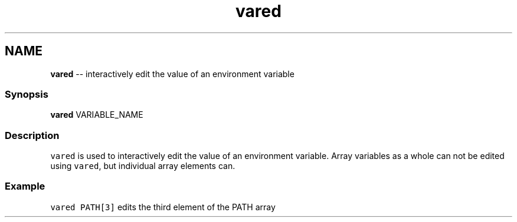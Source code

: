 .TH "vared" 1 "Mon Jul 6 2015" "Version 2.2.0" "fish" \" -*- nroff -*-
.ad l
.nh
.SH NAME
\fBvared\fP -- interactively edit the value of an environment variable 

.PP
.SS "Synopsis"
.PP
.nf

\fBvared\fP VARIABLE_NAME
.fi
.PP
.SS "Description"
\fCvared\fP is used to interactively edit the value of an environment variable\&. Array variables as a whole can not be edited using \fCvared\fP, but individual array elements can\&.
.SS "Example"
\fCvared PATH[3]\fP edits the third element of the PATH array 
